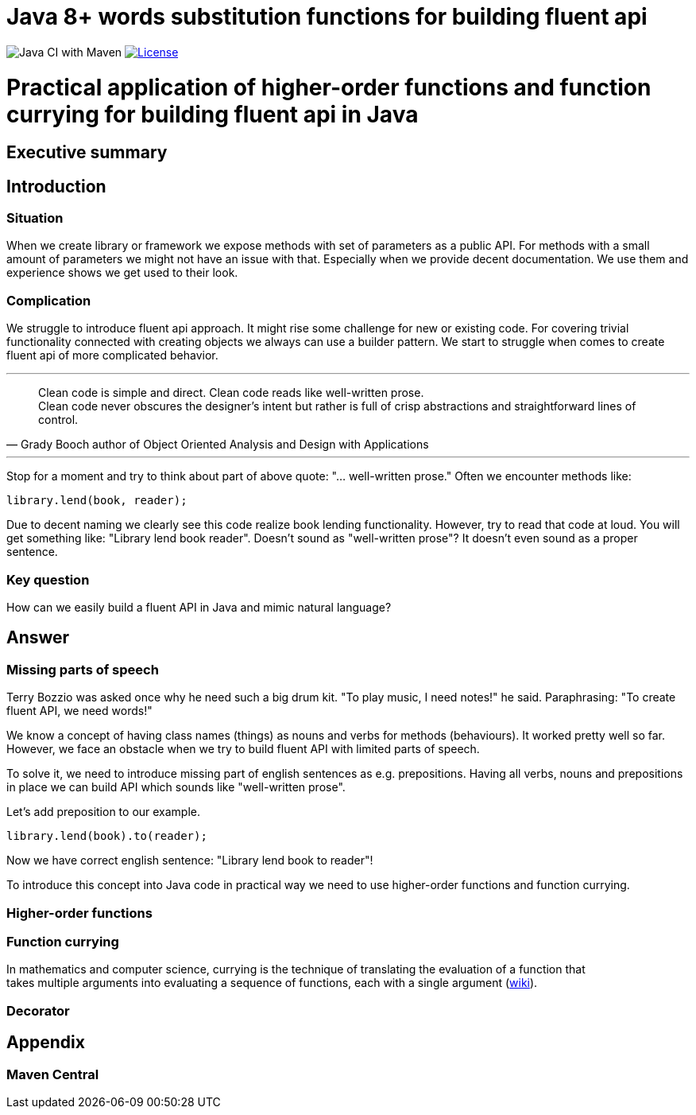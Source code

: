 = Java 8+ words substitution functions for building fluent api

image:https://github.com/stawirej/fluent-api/workflows/Java%20CI%20with%20Maven/badge.svg[Java CI with Maven]
image:http://img.shields.io/:license-apache-blue.svg[License,link=http://www.apache.org/licenses/LICENSE-2.0.html]

= Practical application of higher-order functions and function currying for building fluent api in Java

== Executive summary

== Introduction

=== Situation

When we create library or framework we expose methods with set of parameters as a public API.
For methods with a small amount of parameters we might not have an issue with that.
Especially when we provide decent documentation.
We use them and experience shows we get used to their look.

=== Complication

We struggle to introduce fluent api approach.
It might rise some challenge for new or existing code.
For covering trivial functionality connected with creating objects we always can use a builder pattern.
We start to struggle when comes to create fluent api of more complicated behavior.

---

[quote,Grady Booch author of Object Oriented Analysis and Design with Applications]
____
Clean code is simple and direct.
Clean code reads like well-written prose. +
Clean code never obscures the designer’s intent but rather is full of crisp abstractions and straightforward lines of control.
____

---

Stop for a moment and try to think about part of above quote: "… well-written prose." Often we encounter methods like:

[source,java]
----
library.lend(book, reader);
----

Due to decent naming we clearly see this code realize book lending functionality.
However, try to read that code at loud.
You will get something like: "Library lend book reader".
Doesn't sound as "well-written prose"?
It doesn't even sound as a proper sentence.

=== Key question

How can we easily build a fluent API in Java and mimic natural language?

== Answer

=== Missing parts of speech

Terry Bozzio was asked once why he need such a big drum kit.
"To play music, I need notes!" he said.
Paraphrasing: "To create fluent API, we need words!"

We know a concept of having class names (things) as nouns and verbs for methods (behaviours).
It worked pretty well so far.
However, we face an obstacle when we try to build fluent API with limited parts of speech.

To solve it, we need to introduce missing part of english sentences as e.g. prepositions.
Having all verbs, nouns and prepositions in place we can build API which sounds like "well-written prose".

Let's add preposition to our example.

[source,java]
----
library.lend(book).to(reader);
----

Now we have correct english sentence: "Library lend book to reader"!

To introduce this concept into Java code in practical way we need to use higher-order functions and function currying.

=== Higher-order functions

=== Function currying

In mathematics and computer science, currying is the technique of translating the evaluation of a function that +
takes multiple arguments into evaluating a sequence of functions, each with a single argument (https://en.wikipedia.org/wiki/Currying[wiki]).

=== Decorator

== Appendix

=== Maven Central
